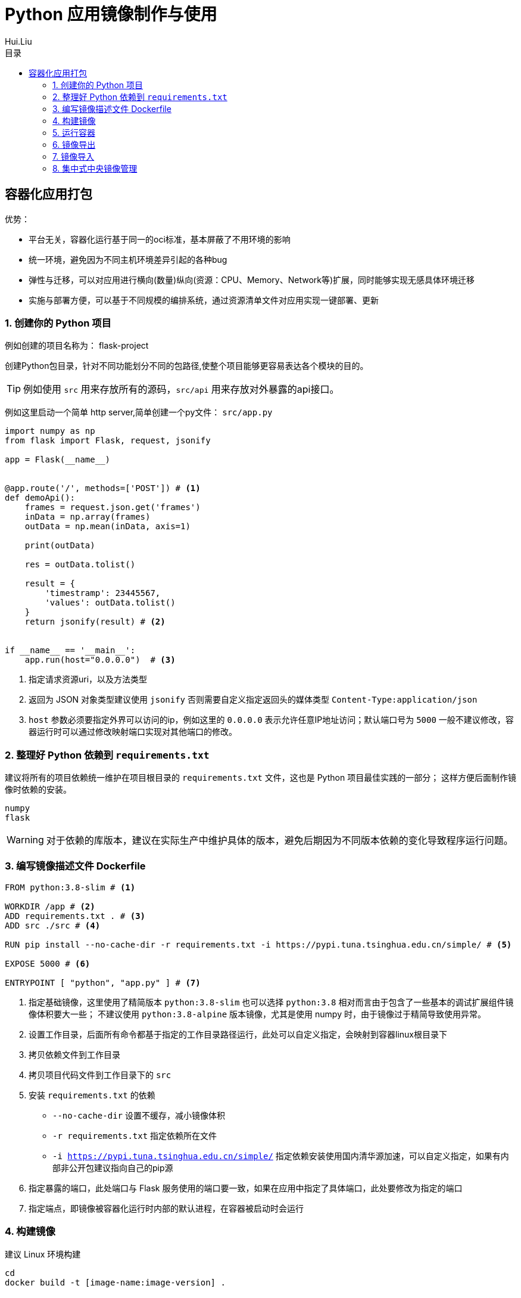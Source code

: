 = Python 应用镜像制作与使用
Hui.Liu
:toc: left
:toclevels: 5
:toc-title: 目录

== 容器化应用打包

优势：

* 平台无关，容器化运行基于同一的oci标准，基本屏蔽了不用环境的影响
* 统一环境，避免因为不同主机环境差异引起的各种bug
* 弹性与迁移，可以对应用进行横向(数量)纵向(资源：CPU、Memory、Network等)扩展，同时能够实现无感具体环境迁移
* 实施与部署方便，可以基于不同规模的编排系统，通过资源清单文件对应用实现一键部署、更新

=== 1. 创建你的 Python 项目

例如创建的项目名称为： flask-project

创建Python包目录，针对不同功能划分不同的包路径,使整个项目能够更容易表达各个模块的目的。

[TIP]
====
例如使用 `src` 用来存放所有的源码，`src/api` 用来存放对外暴露的api接口。
====

例如这里启动一个简单 http server,简单创建一个py文件： `src/app.py`

[source,python,number]
----
import numpy as np
from flask import Flask, request, jsonify

app = Flask(__name__)


@app.route('/', methods=['POST']) # <1>
def demoApi():
    frames = request.json.get('frames')
    inData = np.array(frames)
    outData = np.mean(inData, axis=1)

    print(outData)

    res = outData.tolist()

    result = {
        'timestramp': 23445567,
        'values': outData.tolist()
    }
    return jsonify(result) # <2>


if __name__ == '__main__':
    app.run(host="0.0.0.0")  # <3>
----
<1> 指定请求资源uri，以及方法类型
<2> 返回为 JSON 对象类型建议使用 `jsonify` 否则需要自定义指定返回头的媒体类型 `Content-Type:application/json`
<3> `host` 参数必须要指定外界可以访问的ip，例如这里的 `0.0.0.0` 表示允许任意IP地址访问；默认端口号为 `5000` 一般不建议修改，容器运行时可以通过修改映射端口实现对其他端口的修改。

=== 2. 整理好 Python 依赖到 `requirements.txt`

建议将所有的项目依赖统一维护在项目根目录的 `requirements.txt` 文件，这也是 Python 项目最佳实践的一部分；
这样方便后面制作镜像时依赖的安装。

[source,text,number]
----
numpy
flask
----

[WARNING]
====
对于依赖的库版本，建议在实际生产中维护具体的版本，避免后期因为不同版本依赖的变化导致程序运行问题。
====

=== 3. 编写镜像描述文件 Dockerfile

[source,dockerfile,number]
----
FROM python:3.8-slim # <1>

WORKDIR /app # <2>
ADD requirements.txt . # <3>
ADD src ./src # <4>

RUN pip install --no-cache-dir -r requirements.txt -i https://pypi.tuna.tsinghua.edu.cn/simple/ # <5>

EXPOSE 5000 # <6>

ENTRYPOINT [ "python", "app.py" ] # <7>
----

<1> 指定基础镜像，这里使用了精简版本 ``python:3.8-slim`` 也可以选择 ``python:3.8`` 相对而言由于包含了一些基本的调试扩展组件镜像体积要大一些；
不建议使用 ``python:3.8-alpine`` 版本镜像，尤其是使用 numpy 时，由于镜像过于精简导致使用异常。
<2> 设置工作目录，后面所有命令都基于指定的工作目录路径运行，此处可以自定义指定，会映射到容器linux根目录下
<3> 拷贝依赖文件到工作目录
<4> 拷贝项目代码文件到工作目录下的 `src`
<5> 安装 ``requirements.txt`` 的依赖

* ``--no-cache-dir`` 设置不缓存，减小镜像体积
* ``-r requirements.txt`` 指定依赖所在文件
* ``-i https://pypi.tuna.tsinghua.edu.cn/simple/`` 指定依赖安装使用国内清华源加速，可以自定义指定，如果有内部非公开包建议指向自己的pip源

<6> 指定暴露的端口，此处端口与 Flask 服务使用的端口要一致，如果在应用中指定了具体端口，此处要修改为指定的端口
<7> 指定端点，即镜像被容器化运行时内部的默认进程，在容器被启动时会运行

=== 4. 构建镜像

建议 Linux 环境构建

[source,shell,number]
----
cd
docker build -t [image-name:image-version] .
----

* ``-t``: 指定生成镜像的名称（名称的命名建议见名知意的原则命名），建议添加镜像版本(具体版本规则建议参看三级版本命名规范：``[主版本号].[次版本号].[补丁版本号]``)，例如 ``ps-app:1.0.0``

[TIP]
====
构建命令中 ``docker build -t [image-name:image-version] .`` 最后的 ``.`` 不能省略，指示为根据当前目录下的 Dockerfile 文件构建；
如果 Dockerfile 名称不是默认 ``Dockerfile`` 或未在当前目录下，则可以使用参数 ``-f [dockfile-path]`` 指定。
====

=== 5. 运行容器

此处构建的镜像为 HTTP server ，所以在根据镜像运行容器是为了容器外部可以访问容器暴露的服务必须对端口进行映射。

[TIP]
====
映射端口是宿主机(即运行容器的主机)占用端口必须没有被占用，否则将不能正确暴露服务。
====

[source,shell]
----
docker run -d \       # <1>
  --name ps-app       # <2>
  -p 5000:5000        # <3>
  ps-app:1.0.0        # <4>
----

<1> `-d` 非交互方式运行
<2> 给运行的容器起名字
<3> 指定端口映射 ``[主机(宿主)端口]:[容器端口] ``
<4> 指定运行容器使用的镜像及其版本

=== 6. 镜像导出

[source,shell]
----
docker save \
  -o [image-name_image-version.tar] \   # <1>
  [image-name:image-version]            # <2>
----

<1> `-o` 指定导出文件名称以及路径
<2> 指导要导出的镜像，可以同时导出多个到一个文件

例如：导出 ``ps-app:1.0.0`` 镜像

[source,shell]
----
docker save -o ps-app_1.0.0.tar ps-app:1.0.0
----

=== 7. 镜像导入

[source,shell]
----
docker load \
  -i [image-name_image-version.tar] # <1>
----

<1> 指定要导入的镜像文件

例如导入镜像文件 ``ps-app_1.0.0.tar``
[source,shell]
----
docker load -i ps-app_1.0.0.tar
----

=== 8. 集中式中央镜像管理

使用 Harbor 构建镜像仓库，将镜像构建完成后推送到镜像仓库进行管理，使用者从私有的 Harbor 进行仓库拉取。

参考连接: https://goharbor.io/

